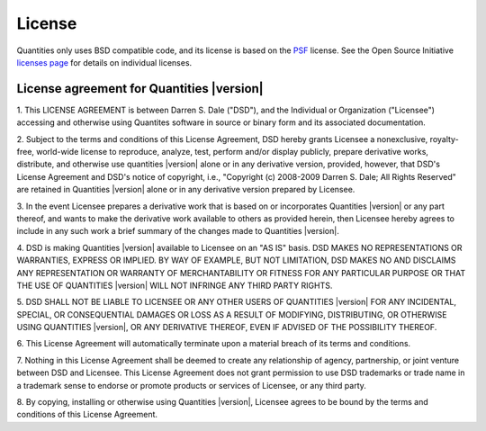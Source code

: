 .. _license:

***********************************************
License
***********************************************


Quantities only uses BSD compatible code, and its license is based on
the `PSF <http://www.python.org/psf/license>`_ license.  See the Open
Source Initiative `licenses page
<http://www.opensource.org/licenses>`_ for details on individual
licenses.


License agreement for Quantities |version|
==============================================

1. This LICENSE AGREEMENT is between Darren S. Dale ("DSD"), and the
Individual or Organization ("Licensee") accessing and otherwise using
Quantites software in source or binary form and its associated
documentation.

2. Subject to the terms and conditions of this License Agreement, DSD
hereby grants Licensee a nonexclusive, royalty-free, world-wide license
to reproduce, analyze, test, perform and/or display publicly, prepare
derivative works, distribute, and otherwise use quantities |version|
alone or in any derivative version, provided, however, that DSD's
License Agreement and DSD's notice of copyright, i.e., "Copyright (c)
2008-2009 Darren S. Dale; All Rights Reserved" are retained in
Quantities |version| alone or in any derivative version prepared by
Licensee.

3. In the event Licensee prepares a derivative work that is based on or
incorporates Quantities |version| or any part thereof, and wants to
make the derivative work available to others as provided herein, then
Licensee hereby agrees to include in any such work a brief summary of
the changes made to Quantities |version|.

4. DSD is making Quantities |version| available to Licensee on an "AS
IS" basis.  DSD MAKES NO REPRESENTATIONS OR WARRANTIES, EXPRESS OR
IMPLIED.  BY WAY OF EXAMPLE, BUT NOT LIMITATION, DSD MAKES NO AND
DISCLAIMS ANY REPRESENTATION OR WARRANTY OF MERCHANTABILITY OR FITNESS
FOR ANY PARTICULAR PURPOSE OR THAT THE USE OF QUANTITIES |version|
WILL NOT INFRINGE ANY THIRD PARTY RIGHTS.

5. DSD SHALL NOT BE LIABLE TO LICENSEE OR ANY OTHER USERS OF QUANTITIES
|version| FOR ANY INCIDENTAL, SPECIAL, OR CONSEQUENTIAL DAMAGES OR
LOSS AS A RESULT OF MODIFYING, DISTRIBUTING, OR OTHERWISE USING
QUANTITIES |version|, OR ANY DERIVATIVE THEREOF, EVEN IF ADVISED OF
THE POSSIBILITY THEREOF.

6. This License Agreement will automatically terminate upon a material
breach of its terms and conditions.

7. Nothing in this License Agreement shall be deemed to create any
relationship of agency, partnership, or joint venture between DSD and
Licensee.  This License Agreement does not grant permission to use DSD
trademarks or trade name in a trademark sense to endorse or promote
products or services of Licensee, or any third party.

8. By copying, installing or otherwise using Quantities |version|,
Licensee agrees to be bound by the terms and conditions of this License
Agreement.





